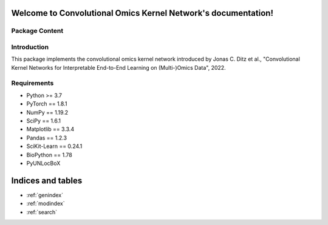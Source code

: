 .. Convolutional Omics Kernel Network documentation master file
   You can adapt this file completely to your liking, but it should at least
   contain the root `toctree` directive.

Welcome to Convolutional Omics Kernel Network's documentation!
==============================================================

Package Content
---------------

.. autosummary::
   :toctree: _autosummary
   :template: my_modules.rst
   :recursive:

   comic.models
   comic.layers
   comic.data_utils
   comic.graph_learner
   comic.utils


Introduction
------------

This package implements the convolutional omics kernel network introduced by Jonas C. Ditz et al., "Convolutional Kernel Networks for Interpretable End-to-End Learning on (Multi-)Omics Data", 2022.


Requirements
------------

*   Python >= 3.7
*   PyTorch == 1.8.1
*   NumPy == 1.19.2
*   SciPy == 1.6.1
*   Matplotlib == 3.3.4
*   Pandas == 1.2.3
*   SciKit-Learn == 0.24.1
*   BioPython == 1.78
*   PyUNLocBoX



Indices and tables
==================

* :ref:`genindex`
* :ref:`modindex`
* :ref:`search`

